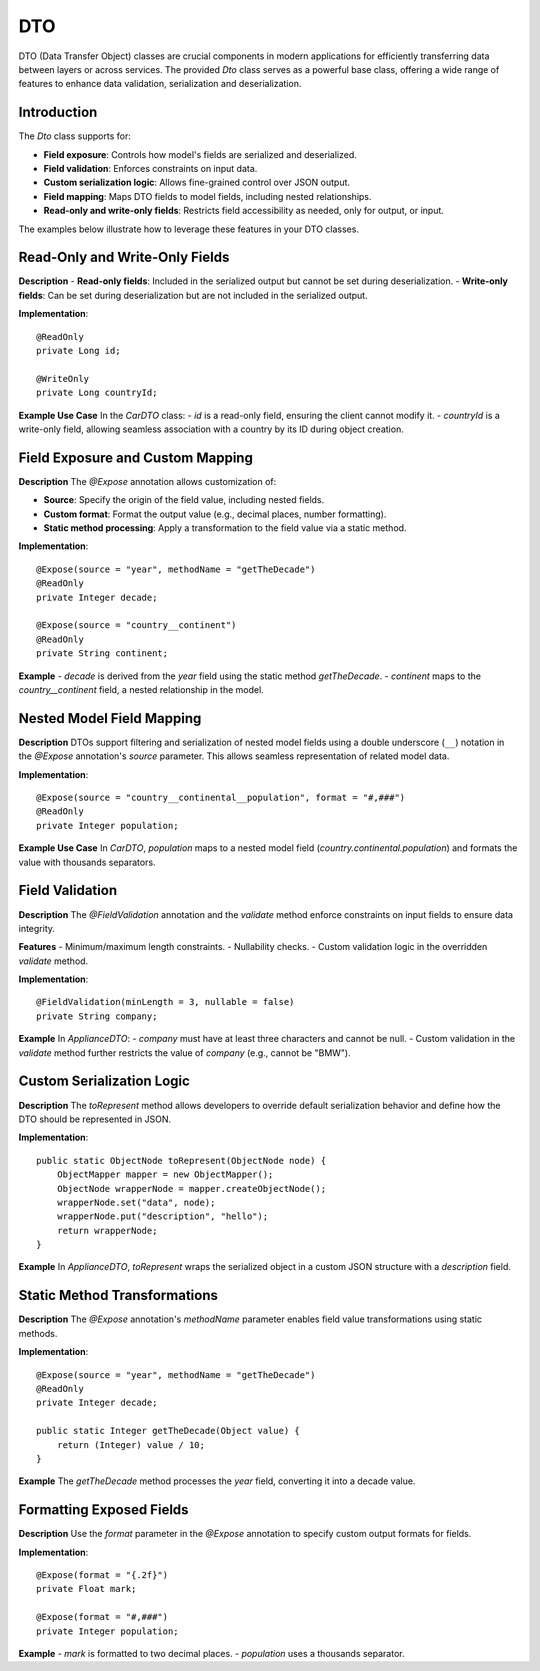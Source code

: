 
DTO
=====

DTO (Data Transfer Object) classes are crucial components in modern applications for efficiently transferring data between layers or across services. The provided `Dto` class serves as a powerful base class, offering a wide range of features to enhance data validation, serialization and deserialization.

Introduction
------------

The `Dto` class supports for:

- **Field exposure**: Controls how model's fields are serialized and deserialized.
- **Field validation**: Enforces constraints on input data.
- **Custom serialization logic**: Allows fine-grained control over JSON output.
- **Field mapping**: Maps DTO fields to model fields, including nested relationships.
- **Read-only and write-only fields**: Restricts field accessibility as needed, only for output, or input.

The examples below illustrate how to leverage these features in your DTO classes.

Read-Only and Write-Only Fields
-------------------------------

**Description**  
- **Read-only fields**: Included in the serialized output but cannot be set during deserialization.
- **Write-only fields**: Can be set during deserialization but are not included in the serialized output.

**Implementation**::

    @ReadOnly
    private Long id;

    @WriteOnly
    private Long countryId;

**Example Use Case**  
In the `CarDTO` class:
- `id` is a read-only field, ensuring the client cannot modify it.
- `countryId` is a write-only field, allowing seamless association with a country by its ID during object creation.

Field Exposure and Custom Mapping
---------------------------------

**Description**  
The `@Expose` annotation allows customization of:

- **Source**: Specify the origin of the field value, including nested fields.
- **Custom format**: Format the output value (e.g., decimal places, number formatting).
- **Static method processing**: Apply a transformation to the field value via a static method.

**Implementation**::

    @Expose(source = "year", methodName = "getTheDecade")
    @ReadOnly
    private Integer decade;

    @Expose(source = "country__continent")
    @ReadOnly
    private String continent;

**Example**  
- `decade` is derived from the `year` field using the static method `getTheDecade`.
- `continent` maps to the `country__continent` field, a nested relationship in the model.

Nested Model Field Mapping
--------------------------

**Description**  
DTOs support filtering and serialization of nested model fields using a double underscore (``__``) notation in the `@Expose` annotation's `source` parameter. This allows seamless representation of related model data.

**Implementation**::

    @Expose(source = "country__continental__population", format = "#,###")
    @ReadOnly
    private Integer population;

**Example Use Case**  
In `CarDTO`, `population` maps to a nested model field (`country.continental.population`) and formats the value with thousands separators.

Field Validation
----------------

**Description**  
The `@FieldValidation` annotation and the `validate` method enforce constraints on input fields to ensure data integrity.

**Features**  
- Minimum/maximum length constraints.
- Nullability checks.
- Custom validation logic in the overridden `validate` method.

**Implementation**::

    @FieldValidation(minLength = 3, nullable = false)
    private String company;

**Example**  
In `ApplianceDTO`:
- `company` must have at least three characters and cannot be null.
- Custom validation in the `validate` method further restricts the value of `company` (e.g., cannot be "BMW").

Custom Serialization Logic
--------------------------

**Description**  
The `toRepresent` method allows developers to override default serialization behavior and define how the DTO should be represented in JSON.

**Implementation**::

    public static ObjectNode toRepresent(ObjectNode node) {
        ObjectMapper mapper = new ObjectMapper();
        ObjectNode wrapperNode = mapper.createObjectNode();
        wrapperNode.set("data", node);
        wrapperNode.put("description", "hello");
        return wrapperNode;
    }

**Example**  
In `ApplianceDTO`, `toRepresent` wraps the serialized object in a custom JSON structure with a `description` field.

Static Method Transformations
-----------------------------

**Description**  
The `@Expose` annotation's `methodName` parameter enables field value transformations using static methods.

**Implementation**::

    @Expose(source = "year", methodName = "getTheDecade")
    @ReadOnly
    private Integer decade;

    public static Integer getTheDecade(Object value) {
        return (Integer) value / 10;
    }

**Example**  
The `getTheDecade` method processes the `year` field, converting it into a decade value.

Formatting Exposed Fields
-------------------------

**Description**  
Use the `format` parameter in the `@Expose` annotation to specify custom output formats for fields.

**Implementation**::

    @Expose(format = "{.2f}")
    private Float mark;

    @Expose(format = "#,###")
    private Integer population;

**Example**  
- `mark` is formatted to two decimal places.
- `population` uses a thousands separator.


